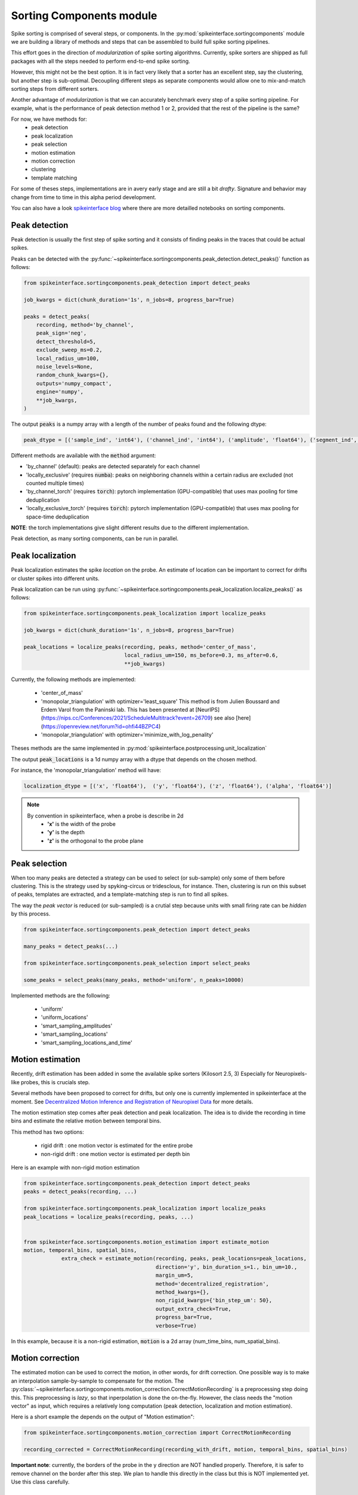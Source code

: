 Sorting Components module
=========================

Spike sorting is comprised of several steps, or components. In the :py:mod:`spikeinterface.sortingcomponents` module we
are building a library of methods and steps that can be assembled to build full spike sorting pipelines.

This effort goes in the direction of *modularization* of spike sorting algorithms. Currently, spike sorters are shipped
as full packages with all the steps needed to perform end-to-end spike sorting.

However, this might not be the best option. It is in fact very likely that a sorter has an excellent step,
say the clustering, but another step is sub-optimal. Decoupling different steps as separate components would allow
one to mix-and-match sorting steps from different sorters.

Another advantage of *modularization* is that we can accurately benchmark every step of a spike sorting pipeline.
For example, what is the performance of peak detection method 1 or 2, provided that the rest of the pipeline is the
same?

For now, we have methods for:
 * peak detection
 * peak localization
 * peak selection
 * motion estimation
 * motion correction
 * clustering
 * template matching

For some of theses steps, implementations are in avery early stage and are still a bit *drafty*.
Signature and behavior may change from time to time in this alpha period development.

You can also have a look `spikeinterface blog <https://spikeinterface.github.io>`_ where there are more detailled 
notebooks on sorting components.


Peak detection
--------------

Peak detection is usually the first step of spike sorting and it consists of finding peaks in the traces that could
be actual spikes.

Peaks can be detected with the :py:func:`~spikeinterface.sortingcomponents.peak_detection.detect_peaks()` function as
follows:

.. code-block:: python

    from spikeinterface.sortingcomponents.peak_detection import detect_peaks
    
    job_kwargs = dict(chunk_duration='1s', n_jobs=8, progress_bar=True)
    
    peaks = detect_peaks(
        recording, method='by_channel',
        peak_sign='neg',
        detect_threshold=5,
        exclude_sweep_ms=0.2,
        local_radius_um=100,
        noise_levels=None,
        random_chunk_kwargs={},
        outputs='numpy_compact',
        engine='numpy',
        **job_kwargs,
    )

The output :code:`peaks` is a numpy array with a length of the number of peaks found and the following dtype:

.. code-block:: python

    peak_dtype = [('sample_ind', 'int64'), ('channel_ind', 'int64'), ('amplitude', 'float64'), ('segment_ind', 'int64')]


Different methods are available with the :code:`method` argument:

* 'by_channel' (default): peaks are detected separately for each channel
* 'locally_exclusive' (requires :code:`numba`): peaks on neighboring channels within a certain radius are excluded (not counted multiple times)
* 'by_channel_torch' (requires :code:`torch`): pytorch implementation (GPU-compatible) that uses max pooling for time deduplication
* 'locally_exclusive_torch' (requires :code:`torch`): pytorch implementation (GPU-compatible) that uses max pooling for space-time deduplication

**NOTE**: the torch implementations give slight different results due to the different implementation.

Peak detection, as many sorting components, can be run in parallel.


Peak localization
-----------------

Peak localization estimates the spike *location* on the probe. An estimate of location can be important to correct for
drifts or cluster spikes into different units.


Peak localization can be run using :py:func:`~spikeinterface.sortingcomponents.peak_localization.localize_peaks()` as
follows:

.. code-block:: python

    from spikeinterface.sortingcomponents.peak_localization import localize_peaks
    
    job_kwargs = dict(chunk_duration='1s', n_jobs=8, progress_bar=True)

    peak_locations = localize_peaks(recording, peaks, method='center_of_mass',
                                    local_radius_um=150, ms_before=0.3, ms_after=0.6,
                                    **job_kwargs)

                                        
Currently, the following methods are implemented:

  * 'center_of_mass' 
  * 'monopolar_triangulation' with optimizer='least_square'
    This method is from Julien Boussard and Erdem Varol from the Paninski lab.
    This has been presented at [NeurIPS](https://nips.cc/Conferences/2021/ScheduleMultitrack?event=26709)
    see also [here](https://openreview.net/forum?id=ohfi44BZPC4)
  * 'monopolar_triangulation' with optimizer='minimize_with_log_penality'

Theses methods are the same implemented in :py:mod:`spikeinterface.postprocessing.unit_localization`



The output :code:`peak_locations` is a 1d numpy array with a dtype that depends on the chosen method.

For instance, the 'monopolar_triangulation' method will have:

.. code-block:: python

    localization_dtype = [('x', 'float64'),  ('y', 'float64'), ('z', 'float64'), ('alpha', 'float64')]

.. note::

   By convention in spikeinterface, when a probe is describe in 2d
     * **'x'** is the width of the probe
     * **'y'** is the depth
     * **'z'** is the orthogonal to the probe plane


Peak selection
--------------

When too many peaks are detected a strategy can be used to select (or sub-sample) only some of them before clustering.
This is the strategy used by spyking-circus or tridesclous, for instance.
Then, clustering is run on this subset of peaks, templates are extracted, and a template-matching step is run to find 
all spikes.

The way the *peak vector* is reduced (or sub-sampled) is a crutial step because units with small firing rate
can be *hidden* by this process.


.. code-block:: python

    from spikeinterface.sortingcomponents.peak_detection import detect_peaks
    
    many_peaks = detect_peaks(...)
    
    from spikeinterface.sortingcomponents.peak_selection import select_peaks
    
    some_peaks = select_peaks(many_peaks, method='uniform', n_peaks=10000)

Implemented methods are the following:

  * 'uniform'
  * 'uniform_locations'
  * 'smart_sampling_amplitudes'
  * 'smart_sampling_locations'
  * 'smart_sampling_locations_and_time'



Motion estimation
-----------------

Recently, drift estimation has been added in some the available spike sorters (Kilosort 2.5, 3)
Especially for Neuropixels-like probes, this is crucials step.

Several methods have been proposed to correct for drifts, but only one is currently implemented in spikeinterface 
at the moment. See `Decentralized Motion Inference and Registration of Neuropixel Data <https://ieeexplore.ieee.org/document/9414145>`_ 
for more details.

The motion estimation step comes after peak detection and peak localization.
The idea is to divide the recording in time bins and estimate the relative motion between temporal bins.

This method has two options:

  * rigid drift : one motion vector is estimated for the entire probe 
  * non-rigid drift : one motion vector is estimated per depth bin

Here is an example with non-rigid motion estimation
  
.. code-block:: python

    from spikeinterface.sortingcomponents.peak_detection import detect_peaks
    peaks = detect_peaks(recording, ...)
    
    from spikeinterface.sortingcomponents.peak_localization import localize_peaks
    peak_locations = localize_peaks(recording, peaks, ...)
    
    
    from spikeinterface.sortingcomponents.motion_estimation import estimate_motion
    motion, temporal_bins, spatial_bins,
                extra_check = estimate_motion(recording, peaks, peak_locations=peak_locations,
                                              direction='y', bin_duration_s=1., bin_um=10., 
                                              margin_um=5,
                                              method='decentralized_registration', 
                                              method_kwargs={},
                                              non_rigid_kwargs={'bin_step_um': 50},
                                              output_extra_check=True,
                                              progress_bar=True, 
                                              verbose=True)    

In this example, because it is a non-rigid estimation, :code:`motion` is a 2d array (num_time_bins, num_spatial_bins).


Motion correction
-----------------

The estimated motion can be used to correct the motion, in other words, for drift correction.
One possible way is to make an interpolation sample-by-sample to compensate for the motion.
The :py:class:`~spikeinterface.sortingcomponents.motion_correction.CorrectMotionRecording` is a preprocessing step doing
this. This preprocessing is *lazy*, so that inperpolation is done the on-the-fly. However, the class needs the
"motion vector" as input, which requires a relatively long computation (peak detection, localization and motion
estimation).

Here is a short example the depends on the output of "Motion estimation":


.. code-block:: python

  from spikeinterface.sortingcomponents.motion_correction import CorrectMotionRecording
  
  recording_corrected = CorrectMotionRecording(recording_with_drift, motion, temporal_bins, spatial_bins)

**Important note**: currently, the borders of the probe in the y direction are NOT handled properly.
Therefore, it is safer to remove channel on the border after this step.
We plan to handle this directly in the class but this is NOT implemented yet.
Use this class carefully.

Clustering
----------

The clustering step remains the central step of the spike sorting.
Historically this step was separted into two distinct parts: feature reduction and clustering.
In spikeinterface, we decided to regroup this two steps in the same module.
This allows one to compute feature reduction on-the-fly and avoid long computations and storage of 
large features.

The clustering step takes the recording and detected (and optionally selected) peaks as input and returns 
a label for every peak.

At the moment, the implemenation is quite experimental.
These methods have been implemented:
  * "position_clustering": use HDBSCAN on peak locations.
  * "sliding_hdbscan": clustering approach from tridesclous, with sliding spatial windows. PCA and HDBSCAN are run 
    on local/sparse waveforms.
  * "position_pca_clustering": this method tries to use peak locations for a first clustering step and then perform 
  further splits using PCA + HDBSCAN

Different methods may need different inputs (for instance some of them require need peak locations and some do not).
    
.. code-block:: python
  
  from spikeinterface.sortingcomponents.peak_detection import detect_peaks
  peaks = detect_peaks(recording, ...)

  from spikeinterface.sortingcomponents.clustering import find_cluster_from_peaks
  labels, peak_labels = find_cluster_from_peaks(recording, peaks, method="sliding_hdbscan")


* **labels** : contains all possible labels
* **peak_labels** : vector with the same size as peaks containing the label for each peak


Template matching
-----------------

Template matching is the final step used in many tools (kilosort, spyking-circus, yass, tridesclous, hdsort...)

In this step, from a given catalogue (or dictionnary) of templates (or atoms), the algorithms try to *explain* the 
traces as a linear sum of template plus a residual noise.

At the moment, there are four methods implemented:

  * 'naive': a very naive implemenation used as  a reference for benchmarks
  * 'tridesclous': the algorithm for template matching implemented in tridesclous
  * 'circus': the algorithm for template matching implemented in spyking-circus
  * 'circus-omp': a updated algorithm similar to the spyking-circus one circus but with OMP (orthogonal macthing 
    pursuit)

Very preliminary benchmarks suggest that:
 * 'circus-omp' is the most accurate, but a bit slow.
 * 'tridesclous' is the fastest and has very decent accuracy
